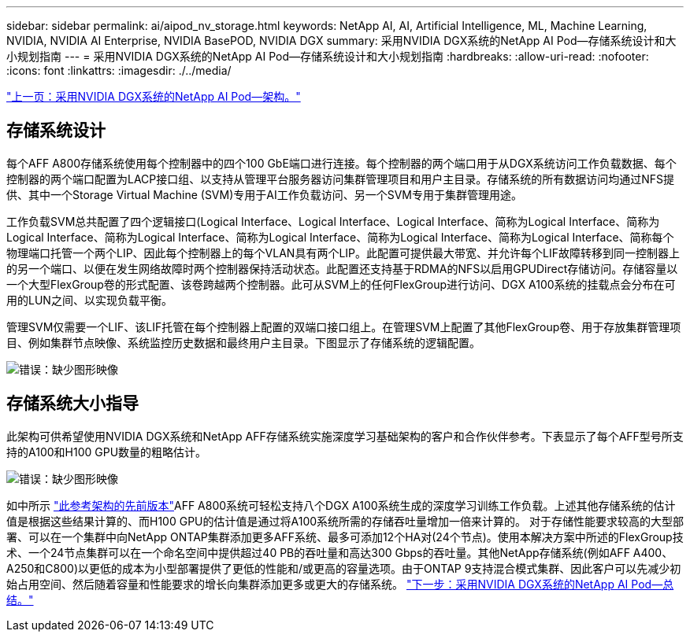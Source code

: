 ---
sidebar: sidebar 
permalink: ai/aipod_nv_storage.html 
keywords: NetApp AI, AI, Artificial Intelligence, ML, Machine Learning, NVIDIA, NVIDIA AI Enterprise, NVIDIA BasePOD, NVIDIA DGX 
summary: 采用NVIDIA DGX系统的NetApp AI Pod—存储系统设计和大小规划指南 
---
= 采用NVIDIA DGX系统的NetApp AI Pod—存储系统设计和大小规划指南
:hardbreaks:
:allow-uri-read: 
:nofooter: 
:icons: font
:linkattrs: 
:imagesdir: ./../media/


link:aipod_nv_architecture.html["上一页：采用NVIDIA DGX系统的NetApp AI Pod—架构。"]



== 存储系统设计

每个AFF A800存储系统使用每个控制器中的四个100 GbE端口进行连接。每个控制器的两个端口用于从DGX系统访问工作负载数据、每个控制器的两个端口配置为LACP接口组、以支持从管理平台服务器访问集群管理项目和用户主目录。存储系统的所有数据访问均通过NFS提供、其中一个Storage Virtual Machine (SVM)专用于AI工作负载访问、另一个SVM专用于集群管理用途。

工作负载SVM总共配置了四个逻辑接口(Logical Interface、Logical Interface、Logical Interface、简称为Logical Interface、简称为Logical Interface、简称为Logical Interface、简称为Logical Interface、简称为Logical Interface、简称为Logical Interface、简称每个物理端口托管一个两个LIP、因此每个控制器上的每个VLAN具有两个LIP。此配置可提供最大带宽、并允许每个LIF故障转移到同一控制器上的另一个端口、以便在发生网络故障时两个控制器保持活动状态。此配置还支持基于RDMA的NFS以启用GPUDirect存储访问。存储容量以一个大型FlexGroup卷的形式配置、该卷跨越两个控制器。此可从SVM上的任何FlexGroup进行访问、DGX A100系统的挂载点会分布在可用的LUN之间、以实现负载平衡。

管理SVM仅需要一个LIF、该LIF托管在每个控制器上配置的双端口接口组上。在管理SVM上配置了其他FlexGroup卷、用于存放集群管理项目、例如集群节点映像、系统监控历史数据和最终用户主目录。下图显示了存储系统的逻辑配置。

image:oai_basepod1_logical.png["错误：缺少图形映像"]



== 存储系统大小指导

此架构可供希望使用NVIDIA DGX系统和NetApp AFF存储系统实施深度学习基础架构的客户和合作伙伴参考。下表显示了每个AFF型号所支持的A100和H100 GPU数量的粗略估计。

image:oai_sizing.png["错误：缺少图形映像"]

如中所示 link:https://www.netapp.com/pdf.html?item=/media/21793-nva-1153-design.pdf["此参考架构的先前版本"]AFF A800系统可轻松支持八个DGX A100系统生成的深度学习训练工作负载。上述其他存储系统的估计值是根据这些结果计算的、而H100 GPU的估计值是通过将A100系统所需的存储吞吐量增加一倍来计算的。  对于存储性能要求较高的大型部署、可以在一个集群中向NetApp ONTAP集群添加更多AFF系统、最多可添加12个HA对(24个节点)。使用本解决方案中所述的FlexGroup技术、一个24节点集群可以在一个命名空间中提供超过40 PB的吞吐量和高达300 Gbps的吞吐量。其他NetApp存储系统(例如AFF A400、A250和C800)以更低的成本为小型部署提供了更低的性能和/或更高的容量选项。由于ONTAP 9支持混合模式集群、因此客户可以先减少初始占用空间、然后随着容量和性能要求的增长向集群添加更多或更大的存储系统。
link:aipod_nv_conclusion.html["下一步：采用NVIDIA DGX系统的NetApp AI Pod—总结。"]
